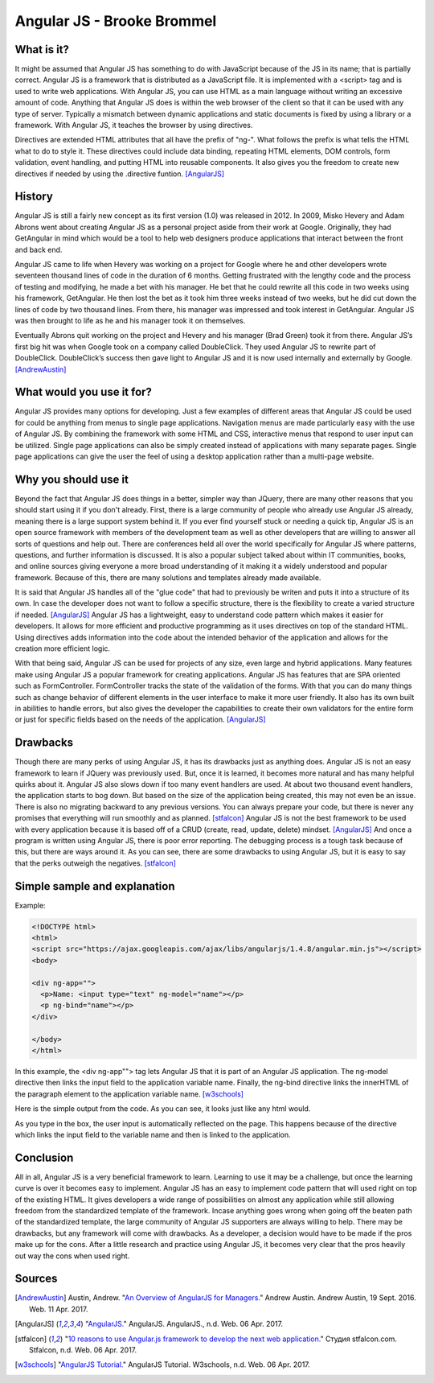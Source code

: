 Angular JS - Brooke Brommel
===========================

What is it?
-----------

It might be assumed that Angular JS has something to do with JavaScript because
of the JS in its name; that is partially correct.  Angular JS is a framework 
that is distributed as a JavaScript file.  It is implemented with a <script> 
tag and is used to write web applications.  With Angular JS, you can use HTML 
as a main language without writing an excessive amount of code.  Anything that 
Angular JS does is within the web browser of the client so that it can be used 
with any type of server.  Typically a mismatch between dynamic applications and
static documents is fixed by using a library or a framework.  With Angular JS, 
it teaches the browser by using directives.  

Directives are extended HTML attributes that all have the prefix of "ng-".  
What follows the prefix is what tells the HTML what to do to style it.  These
directives could include data binding, repeating HTML elements, DOM controls, 
form validation, event handling, and putting HTML into reusable components.  
It also gives you the freedom to create new directives if needed by using the
.directive funtion.  [AngularJS]_ 

History
-------

Angular JS is still a fairly new concept as its first version (1.0) was 
released in 2012.  In 2009, Misko Hevery and Adam Abrons went about creating 
Angular JS as a personal project aside from their work at Google.  Originally, 
they had GetAngular in mind which would be a tool to help web designers produce
applications that interact between the front and back end.  

Angular JS came to life when Hevery was working on a project for Google where 
he and other developers wrote seventeen thousand lines of code in the duration 
of 6 months.  Getting frustrated with the lengthy code and the process of 
testing and modifying, he made a bet with his manager.  He bet that he could 
rewrite all this code in two weeks using his framework, GetAngular.   He then 
lost the bet as it took him three weeks instead of two weeks, but he did cut 
down the lines of code by two thousand lines.  From there, his manager was 
impressed and took interest in GetAngular.  Angular JS was then brought to life
as he and his manager took it on themselves. 

Eventually Abrons quit working on the project and Hevery and his manager 
(Brad Green) took it from there.  Angular JS’s first big hit was when Google 
took on a company called DoubleClick.  They used Angular JS to rewrite part of 
DoubleClick.  DoubleClick’s success then gave light to Angular JS and it is now
used internally and externally by Google.  [AndrewAustin]_

What would you use it for?
--------------------------

Angular JS provides many options for developing.  Just a few examples of 
different areas that Angular JS could be used for could be anything from menus 
to single page applications.  Navigation menus are made particularly easy with
the use of Angular JS.  By combining the framework with some HTML and CSS, 
interactive menus that respond to user input can be utilized.  Single page 
applications can also be simply created instead of applications with many 
separate pages.  Single page applications can give the user the feel of using a
desktop application rather than a multi-page website.  



Why you should use it
---------------------

Beyond the fact that Angular JS does things in a better, simpler way than 
JQuery, there are many other reasons that you should start using it if you 
don't already. First, there is a large community of people who already use 
Angular JS already, meaning there is a large support system behind it.  If you 
ever find yourself stuck or needing a quick tip, Angular JS is an open source 
framework with members of the development team as well as other developers that
are willing to answer all sorts of questions and help out.  There are 
conferences held all over the world specifically for Angular JS where patterns,
questions, and further information is discussed.  It is also a popular subject 
talked about within IT communities, books, and online sources giving everyone
a more broad understanding of it making it a widely understood and popular 
framework.  Because of this, there are many solutions and templates already 
made available.  

It is said that Angular JS handles all of the "glue code" that
had to previously be writen and puts it into a structure of its own.  In case 
the developer does not want to follow a specific structure, there is the 
flexibility to create a varied structure if needed.   [AngularJS]_  Angular
JS has a lightweight, easy to understand code pattern which makes it 
easier for developers.  It allows for more efficient and productive programming
as it uses directives on top of the standard HTML.  Using directives adds 
information into the code about the intended behavior of the application and 
allows for the creation more efficient logic.  

With that being said, Angular JS can be used for projects of any size, even 
large and hybrid applications.  Many features make using Angular JS a popular
framework for creating applications.  Angular JS has features that are SPA 
oriented such as FormController.  FormController tracks the state of the 
validation of the forms.  With that you can do many things such as change 
behavior of different elements in the user interface to make it more user 
friendly. It also has its own built in abilities to handle errors, but also 
gives the developer the capabilities to create their own validators for the 
entire form or just for specific fields based on the needs of the application.
[AngularJS]_
 

Drawbacks
---------

Though there are many perks of using Angular JS, it has its drawbacks just as 
anything does.  Angular JS is not an easy framework to learn if JQuery was 
previously used.  But, once it is learned, it becomes more natural and has many
helpful quirks about it.  Angular JS also slows down if too many event handlers
are used.  At about two thousand event handlers, the application starts to bog 
down. But based on the size of the application being created, this may not even
be an issue. There is also no migrating backward to any previous versions.  You
can always prepare your code, but there is never any promises that everything 
will run smoothly and as planned.  [stfalcon]_  Angular JS is not the best 
framework to be used with every application because it is based off of a CRUD 
(create, read, update, delete) mindset.  [AngularJS]_  And once a program is 
written using Angular JS, there is poor error reporting.  The debugging process
is a tough task because of this, but there are ways around it.  As you can see,
there are some drawbacks to using Angular JS, but it is easy to say that the 
perks outweigh the negatives.  [stfalcon]_

Simple sample and explanation
-----------------------------


Example: 

.. code-block:: HTML

		<!DOCTYPE html>
		<html>
		<script src="https://ajax.googleapis.com/ajax/libs/angularjs/1.4.8/angular.min.js"></script>
		<body>

		<div ng-app="">
		  <p>Name: <input type="text" ng-model="name"></p>
		  <p ng-bind="name"></p>
		</div>

		</body>
		</html>
		
In this example, the <div ng-app""> tag lets Angular JS that it is part of an 
Angular JS application.  The ng-model directive then links the input field to 
the application variable name.  Finally, the ng-bind directive links the 
innerHTML of the paragraph element to the application variable name.  
[w3schools]_

.. image :: firstOutput.PNG

Here is the simple output from the code.  As you can see, it looks just like any html would.

.. image :: secondOutput.PNG

As you type in the box, the user input is automatically reflected on the page. 
This happens because of the directive which links the input field to the 
variable name and then is linked to the application.

.. image :: finalOutput.PNG


Conclusion 
----------

All in all, Angular JS is a very beneficial framework to learn.  Learning to 
use it may be a challenge, but once the learning curve is over it becomes easy 
to implement.  Angular JS has an easy to implement code pattern that will used 
right on top of the existing HTML.  It gives developers a wide range of 
possibilities on almost any application while still allowing freedom from the 
standardized template of the framework.  Incase anything goes wrong when going 
off the beaten path of the standardized template, the large community of 
Angular JS supporters are always willing to help.  There may be drawbacks, but 
any framework will come with drawbacks.  As a developer, a decision would have 
to be made if the pros make up for the cons.  After a little research and 
practice using Angular JS, it becomes very clear that the pros heavily out way 
the cons when used right.

Sources
-------

.. [AndrewAustin] Austin, Andrew. "`An Overview of AngularJS for Managers. <http://andrewaustin.com/an-overview-of-angularjs-for-managers/>`_" Andrew Austin. Andrew Austin, 19 Sept. 2016. Web. 11 Apr. 2017.

.. [AngularJS] "`AngularJS. <https://docs.angularjs.org/guide/introduction>`_" AngularJS. AngularJS., n.d. Web. 06 Apr. 2017.

.. [stfalcon] "`10 reasons to use Angular.js framework to develop the next web application. <https://stfalcon.com/en/blog/post/why-use-angularjs-for-webapps>`_" Студия stfalcon.com. Stfalcon, n.d. Web. 06 Apr. 2017.

.. [w3schools] "`AngularJS Tutorial. <https://www.w3schools.com/angular/default.asp>`_" AngularJS Tutorial. W3schools, n.d. Web. 06 Apr. 2017.


